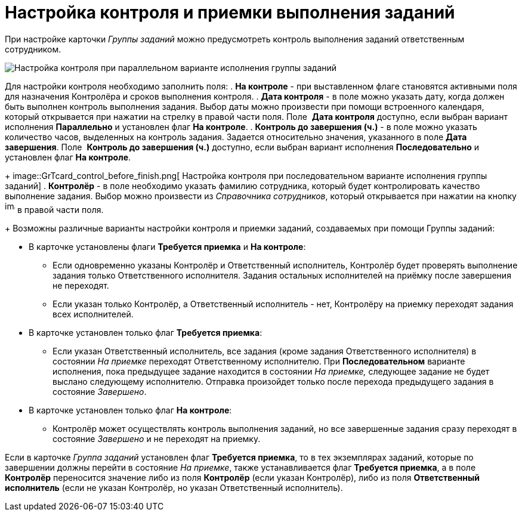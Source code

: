 = Настройка контроля и приемки выполнения заданий

При настройке карточки _Группы заданий_ можно предусмотреть контроль выполнения заданий ответственным сотрудником.

image::GrTcard_control_acceptance.png[ Настройка контроля при параллельном варианте исполнения группы заданий]

Для настройки контроля необходимо заполнить поля:
. *На контроле* - при выставленном флаге становятся активными поля для назначения Контролёра и сроков выполнения контроля.
. *Дата контроля* - в поле можно указать дату, когда должен быть выполнен контроль выполнения задания. Выбор даты можно произвести при помощи встроенного календаря, который открывается при нажатии на стрелку в правой части поля. Поле  *Дата контроля* доступно, если выбран вариант исполнения *Параллельно* и установлен флаг *На контроле*.
. *Контроль до завершения (ч.)* - в поле можно указать количество часов, выделенных на контроль задания. Задается относительно значения, указанного в поле *Дата завершения*. Поле  *Контроль до завершения (ч.)* доступно, если выбран вариант исполнения *Последовательно* и установлен флаг *На контроле*.
+
image::GrTcard_control_before_finish.png[ Настройка контроля при последовательном варианте исполнения группы заданий]
. *Контролёр* - в поле необходимо указать фамилию сотрудника, который будет контролировать качество выполнение задания. Выбор можно произвести из _Справочника сотрудников_, который открывается при нажатии на кнопку image:buttons/threedots.png[image,width=17,height=20] в правой части поля.
+
Возможны различные варианты настройки контроля и приемки заданий, создаваемых при помощи Группы заданий:

* В карточке установлены флаги *Требуется приемка* и *На контроле*:
** Если одновременно указаны Контролёр и Ответственный исполнитель, Контролёр будет проверять выполнение задания только Ответственного исполнителя. Задания остальных исполнителей на приёмку после завершения не переходят.
** Если указан только Контролёр, а Ответственный исполнитель - нет, Контролёру на приемку переходят задания всех исполнителей.
* В карточке установлен только флаг *Требуется приемка*:
** Если указан Ответственный исполнитель, все задания (кроме задания Ответственного исполнителя) в состоянии _На приемке_ переходят Ответственному исполнителю. При *Последовательном* варианте исполнения, пока предыдущее задание находится в состоянии _На приемке,_ следующее задание не будет выслано следующему исполнителю. Отправка произойдет только после перехода предыдущего задания в состояние _Завершено_.
* В карточке установлен только флаг *На контроле*:
** Контролёр может осуществлять контроль выполнения заданий, но все завершенные задания сразу переходят в состояние _Завершено_ и не переходят на приемку.

Если в карточке _Группа заданий_ установлен флаг *Требуется приемка*, то в тех экземплярах заданий, которые по завершении должны перейти в состояние _На приемке_, также устанавливается флаг *Требуется приемка*, а в поле *Контролёр* переносится значение либо из поля *Контролёр* (если указан Контролёр), либо из поля *Ответственный исполнитель* (если не указан Контролёр, но указан Ответственный исполнитель).
